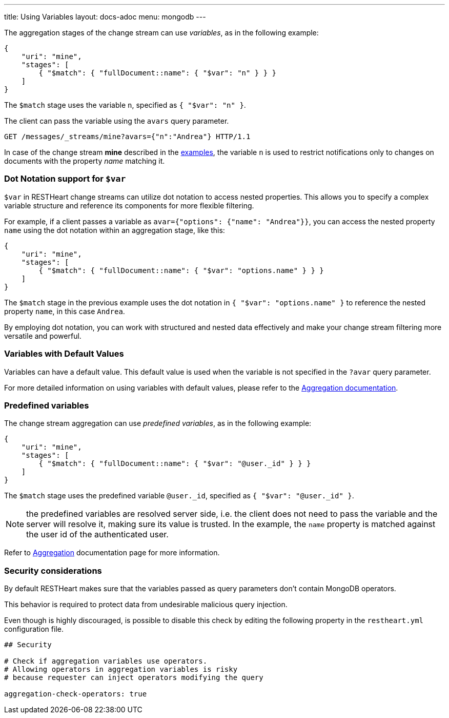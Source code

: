 ---
title: Using Variables
layout: docs-adoc
menu: mongodb
---

The aggregation stages of the change stream can use _variables_, as in the following example:

[source,json]
----
{
    "uri": "mine",
    "stages": [
        { "$match": { "fullDocument::name": { "$var": "n" } } }
    ]
}
----

The `$match` stage uses the variable `n`, specified as `{ "$var": "n" }`.

The client can pass the variable using the `avars` query parameter.

[source,http]
----
GET /messages/_streams/mine?avars={"n":"Andrea"} HTTP/1.1
----

In case of the change stream *mine* described in the link:/docs/mongodb-websocket/examples[examples], the variable `n` is used to restrict notifications only to changes on documents with the property _name_ matching it.

=== Dot Notation support for `$var`

`$var` in RESTHeart change streams can utilize dot notation to access nested properties. This allows you to specify a complex variable structure and reference its components for more flexible filtering.

For example, if a client passes a variable as `avar={"options": {"name": "Andrea"}}`, you can access the nested property `name` using the dot notation within an aggregation stage, like this:

[source,json]
----
{
    "uri": "mine",
    "stages": [
        { "$match": { "fullDocument::name": { "$var": "options.name" } } }
    ]
}
----

The `$match` stage in the previous example uses the dot notation in `{ "$var": "options.name" }` to reference the nested property `name`, in this case `Andrea`.

By employing dot notation, you can work with structured and nested data effectively and make your change stream filtering more versatile and powerful.

=== Variables with Default Values

Variables can have a default value. This default value is used when the variable is not specified in the `?avar` query parameter.

For more detailed information on using variables with default values, please refer to the link:/docs/mongodb-rest/aggregations#variables-with-default-values[Aggregation documentation].

=== Predefined variables

The change stream aggregation can use _predefined variables_, as in the following example:

[source,json]
----
{
    "uri": "mine",
    "stages": [
        { "$match": { "fullDocument::name": { "$var": "@user._id" } } }
    ]
}
----

The `$match` stage uses the predefined variable `@user._id`, specified as `{ "$var": "@user._id" }`.

NOTE: the predefined variables are resolved server side, i.e. the client does not need to pass the variable and the server will resolve it, making sure its value is trusted. In the example, the `name` property is matched against the user id of the authenticated user.

Refer to link:/docs/mongodb-rest/aggregations#predefined-variables[Aggregation] documentation page for more information.

=== Security considerations

By default RESTHeart makes sure that the variables passed as query parameters don't contain MongoDB operators.

This behavior is required to protect data from undesirable malicious query injection.

Even though is highly discouraged, is possible to disable this check by editing the following property in the `restheart.yml` configuration file.

[source]
----
## Security

# Check if aggregation variables use operators.
# Allowing operators in aggregation variables is risky
# because requester can inject operators modifying the query

aggregation-check-operators: true
----

